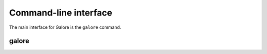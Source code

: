 .. _cli:

Command-line interface
======================

The main interface for Galore is the ``galore`` command.

galore
------

.. argparse::
   :module: galore.cli
   :func: get_parser
   :prog: galore
